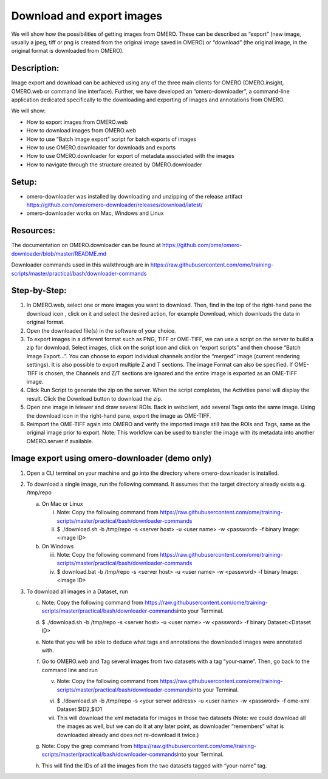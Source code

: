 Download and export images
==========================

We will show how the possibilities of getting images from OMERO. These can be described as “export” (new image, usually a jpeg, tiff or png is
created from the original image saved in OMERO) or “download” (the original image, in the original format is downloaded from OMERO).

Description:
------------

Image export and download can be achieved using any of the three main clients for OMERO (OMERO.insight, OMERO.web or command line interface). Further, we have developed an “omero-downloader”, a command-line application dedicated specifically to the downloading and exporting of images and annotations from OMERO.

We will show:

-  How to export images from OMERO.web

-  How to download images from OMERO.web

-  How to use “Batch image export” script for batch exports of images

-  How to use OMERO.downloader for downloads and exports

-  How to use OMERO.downloader for export of metadata associated with the images

-  How to navigate through the structure created by OMERO.downloader

Setup:
------

-  omero-downloader was installed by downloading and unzipping of the release artifact \ `https://github.com/ome/omero-downloader/releases/download/latest/ <https://github.com/ome/omero-downloader/releases/download/v0.1.5/OMERO.downloader-0.1.5-release.zip>`__

-  omero-downloader works on Mac, Windows and Linux

**Resources:**
--------------

The documentation on OMERO.downloader can be found at  https://github.com/ome/omero-downloader/blob/master/README.md

Downloader commands used in this walkthrough are in https://raw.githubusercontent.com/ome/training-scripts/master/practical/bash/downloader-commands

Step-by-Step:
-------------

1. In OMERO.web, select one or more images you want to download. Then, find in the top of the right-hand pane the download icon |image1|, click on it and select the desired action, for example Download, which downloads the data in original format.

2. Open the downloaded file(s) in the software of your choice.

3. To export images in a different format such as PNG, TIFF or OME-TIFF, we can use a script on the server to build a zip for download. Select images, click on the script icon |image2| and click on “export scripts” and then choose “\ Batch Image Export…\ ”. You can choose to export individual channels and/or the “merged” image (current rendering settings). It is also possible to export multiple Z and T sections. The image Format can also be specified. If OME-TIFF is chosen, the Channels and Z/T sections are ignored and the entire image is exported as an OME-TIFF image.

4. Click Run Script to generate the zip on the server. When the script completes, the Activities panel will display the result. Click the Download button to download the zip.\ |image3|

5. Open one image in iviewer and draw several ROIs. Back in webclient, add several Tags onto the same image. Using the download icon in the right-hand pane, |image1| export the image as OME-TIFF.

6. Reimport the OME-TIFF again into OMERO and verify the imported image still has the ROIs and Tags, same as the original image prior to export. Note: This workflow can be used to transfer the image with its metadata into another OMERO.server if available.

Image export using omero-downloader (demo only)
-----------------------------------------------

1. Open a CLI terminal on your machine and go into the directory where omero-downloader is installed.

2. To download a single image, run the following command. It assumes that the target directory already exists e.g. /tmp/repo

   a. On Mac or Linux

      i.  Note: Copy the following command from \ https://raw.githubusercontent.com/ome/training-scripts/master/practical/bash/downloader-commands

      ii. $ ./download.sh -b /tmp/repo -s <server host> -u <user name> -w <password> -f binary Image:<image ID>

   b. On Windows

      iii. Note: Copy the following command from \ https://raw.githubusercontent.com/ome/training-scripts/master/practical/bash/downloader-commands

      iv.  $ download.bat -b /tmp/repo -s <server host> -u <user name> -w <password> -f binary Image:<image ID>

3. To download all images in a Dataset, run

   c. Note: Copy the following command from \ https://raw.githubusercontent.com/ome/training-scripts/master/practical/bash/downloader-commands\ into your Terminal.

   d. $ ./download.sh -b /tmp/repo -s <server host> -u <user name> -w <password> -f binary Dataset:<Dataset ID>

   e. Note that you will be able to deduce what tags and annotations the downloaded images were annotated with.

   f. Go to OMERO.web and Tag several images from two datasets with a tag “your-name”. Then, go back to the command line and run

      v.   Note: Copy the following command from \ https://raw.githubusercontent.com/ome/training-scripts/master/practical/bash/downloader-commands\ into your Terminal.

      vi.  $ ./download.sh -b /tmp/repo -s <your server address> -u <user name> -w <password> -f ome-xml Dataset:$ID2,$ID1

      vii. This will download the xml metadata for images in those two datasets (Note: we could download all the images as well, but we can do it at any later point, as downloader “remembers” what is downloaded already and does not re-download it twice.)

   g. Note: Copy the grep command from \ https://raw.githubusercontent.com/ome/training-scripts/master/practical/bash/downloader-commands\ into your Terminal.

   h. This will find the IDs of all the images from the two datasets tagged with “your-name” tag.

.. |image1| image:: images/download1.png
   :width: 0.25in
   :height: 0.26042in
.. |image2| image:: images/download2.png
   :width: 0.4375in
   :height: 0.35417in
.. |image3| image:: images/download3.png
   :width: 3.78646in
   :height: 1.22804in

